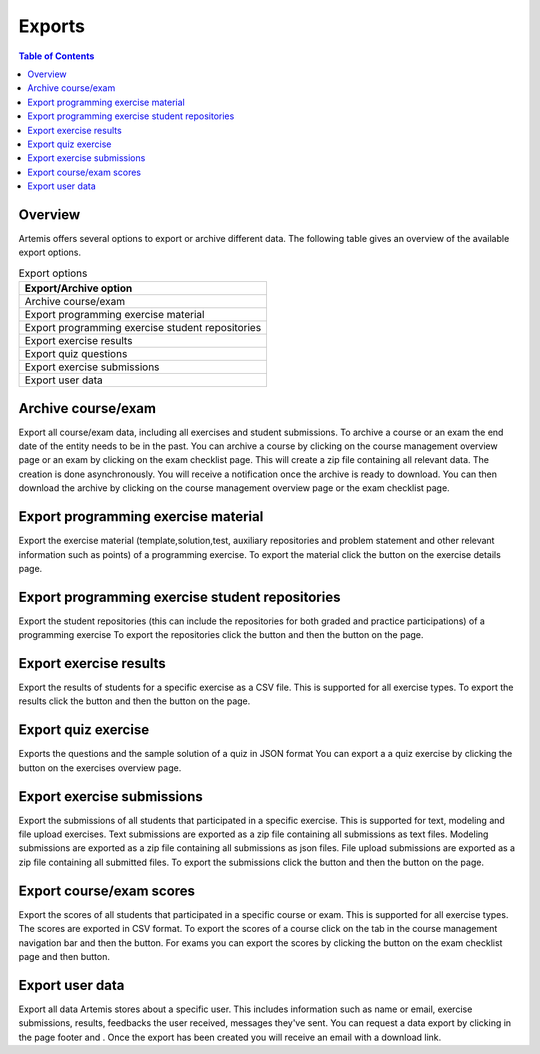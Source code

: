 .. _exports:

.. |archive_course| image:: exports/archive_course.png
.. |archive_exam| image:: exports/archive_exam.png
.. |download_archive| image:: exports/download_archive.png
.. |export_quiz| image:: exports/export_quiz.png
.. |export_results| image:: exports/export_results.png
.. |export_submissions| image:: exports/export_submissions.png
.. |download_exercise| image:: exports/download_exercise.png
.. |download_repos| image:: exports/download_repos.png
.. |download_scores| image:: exports/scores.png
.. |export_scores| image:: exports/export_scores.png
.. |export| image:: exports/export.png
.. |scores_navigation_bar| image:: exports/scores_navigation_bar.png
.. |privacy_statement| image:: exports/privacy_statement.png
.. |data_export| image:: exports/data_export.png


Exports
=======

.. contents:: Table of Contents
    :local:
    :depth: 2

Overview
--------
Artemis offers several options to export or archive different data. The following table gives an overview of the available export options.

.. list-table:: Export options
   :widths: 100
   :header-rows: 1

   * - Export/Archive option
   * - Archive course/exam
   * - Export programming exercise material
   * - Export programming exercise student repositories
   * - Export exercise results
   * - Export quiz questions
   * - Export exercise submissions
   * - Export user data

Archive course/exam
-------------------
Export all course/exam data, including all exercises and student submissions.
To archive a course or an exam the end date of the entity needs to be in the past.
You can archive a course by clicking |archive_course| on the course management overview page or an exam by clicking |archive_exam| on the exam checklist page. This will create a zip file containing all relevant data.
The creation is done asynchronously. You will receive a notification once the archive is ready to download. You can then download the archive by clicking |download_archive| on the course management overview page or the exam checklist page.

Export programming exercise material
------------------------------------
Export the exercise material (template,solution,test, auxiliary repositories and problem statement and other relevant information such as points) of a programming exercise.
To export the material click the |download_exercise| button on the exercise details page.


Export programming exercise student repositories
------------------------------------------------
Export the student repositories (this can include the repositories for both graded and practice participations) of a programming exercise
To export the repositories click the |export| button and then the |download_repos| button on the |download_scores| page.

Export exercise results
-----------------------------------
Export the results of students for a specific exercise as a CSV file. This is supported for all exercise types.
To export the results click the |export| button and then the |export_results| button on the |download_scores| page.

Export quiz exercise
--------------------
Exports the questions and the sample solution of a quiz in JSON format
You can export a a quiz exercise by clicking the |export_quiz| button on the exercises overview page.

Export exercise submissions
---------------------------
Export the submissions of all students that participated in a specific exercise. This is supported for text, modeling and file upload exercises.
Text submissions are exported as a zip file containing all submissions as text files.
Modeling submissions are exported as a zip file containing all submissions as json files.
File upload submissions are exported as a zip file containing all submitted files.
To export the submissions click the |export_scores| button and then the |export_submissions| button on the |download_scores| page.

Export course/exam scores
-------------------------
Export the scores of all students that participated in a specific course or exam. This is supported for all exercise types.
The scores are exported in CSV format.
To export the scores of a course click on the |scores_navigation_bar| tab in the course management navigation bar and then the |export_scores| button.
For exams you can export the scores by clicking the |download_scores| button on the exam checklist page and then |export_scores| button.

Export user data
----------------
Export all data Artemis stores about a specific user. This includes information such as name or email, exercise submissions, results, feedbacks the user received, messages they've sent.
You can request a data export by clicking |privacy_statement| in the page footer and |data_export|. Once the export has been created you will receive an email with a download link.

